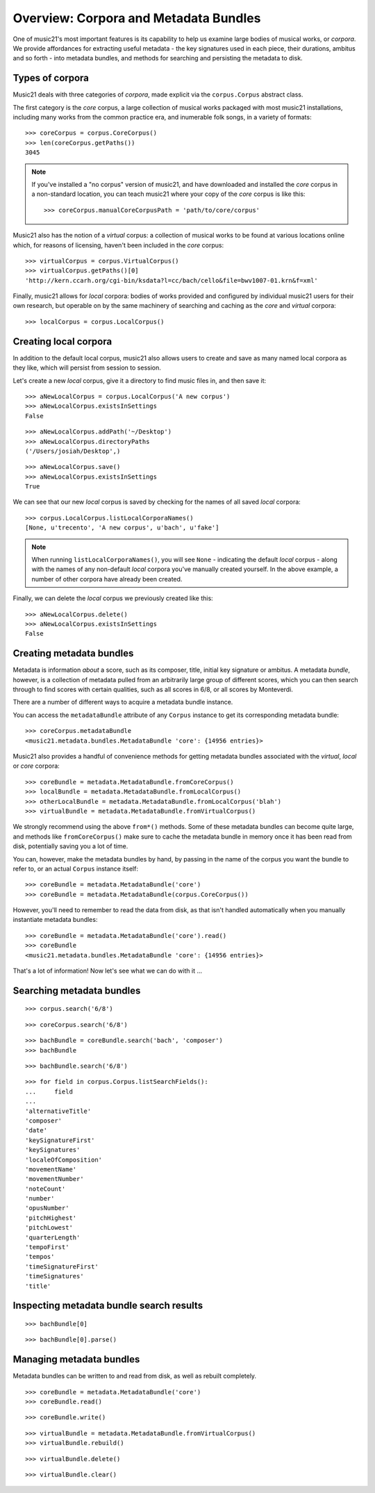 .. _overviewMetadata

Overview: Corpora and Metadata Bundles
======================================

One of music21's most important features is its capability to help us examine
large bodies of musical works, or *corpora*.  We provide affordances for
extracting useful metadata - the key signatures used in each piece, their
durations, ambitus and so forth - into metadata bundles, and methods for
searching and persisting the metadata to disk.


Types of corpora
----------------

Music21 deals with three categories of *corpora*, made explicit via the
``corpus.Corpus`` abstract class.

The first category is the *core* corpus, a large collection of musical works
packaged with most music21 installations, including many works from the common
practice era, and inumerable folk songs, in a variety of formats:

::

    >>> coreCorpus = corpus.CoreCorpus()
    >>> len(coreCorpus.getPaths())
    3045


..  note::

    If you've installed a "no corpus" version of music21, and have downloaded
    and installed the *core* corpus in a non-standard location, you can teach
    music21 where your copy of the *core* corpus is like this:

    ::

        >>> coreCorpus.manualCoreCorpusPath = 'path/to/core/corpus'

Music21 also has the notion of a *virtual* corpus: a collection of musical
works to be found at various locations online which, for reasons of licensing,
haven't been included in the *core* corpus:

::

    >>> virtualCorpus = corpus.VirtualCorpus()
    >>> virtualCorpus.getPaths()[0]
    'http://kern.ccarh.org/cgi-bin/ksdata?l=cc/bach/cello&file=bwv1007-01.krn&f=xml'

Finally, music21 allows for *local* corpora: bodies of works provided and
configured by individual music21 users for their own research, but operable on
by the same machinery of searching and caching as the *core* and *virtual*
corpora:

::

    >>> localCorpus = corpus.LocalCorpus()


Creating local corpora
----------------------

In addition to the default local corpus, music21 also allows users to create
and save as many named local corpora as they like, which will persist from
session to session.

Let's create a new *local* corpus, give it a directory to find music files in,
and then save it:

::

    >>> aNewLocalCorpus = corpus.LocalCorpus('A new corpus')
    >>> aNewLocalCorpus.existsInSettings
    False

::

    >>> aNewLocalCorpus.addPath('~/Desktop')
    >>> aNewLocalCorpus.directoryPaths
    ('/Users/josiah/Desktop',)

::

    >>> aNewLocalCorpus.save()
    >>> aNewLocalCorpus.existsInSettings
    True

We can see that our new *local* corpus is saved by checking for the names of
all saved *local* corpora:

::

    >>> corpus.LocalCorpus.listLocalCorporaNames()
    [None, u'trecento', 'A new corpus', u'bach', u'fake']

..  note::

    When running ``listLocalCorporaNames()``, you will see ``None`` -
    indicating the default *local* corpus - along with the names of any
    non-default *local* corpora you've manually created yourself. In the above
    example, a number of other corpora have already been created.

Finally, we can delete the *local* corpus we previously created like this:

::

    >>> aNewLocalCorpus.delete()
    >>> aNewLocalCorpus.existsInSettings
    False

Creating metadata bundles
-------------------------

Metadata is information *about* a score, such as its composer, title, initial
key signature or ambitus. A metadata *bundle*, however, is a collection of
metadata pulled from an arbitrarily large group of different scores, which you
can then search through to find scores with certain qualities, such as all
scores in 6/8, or all scores by Monteverdi.

There are a number of different ways to acquire a metadata bundle instance.

You can access the ``metadataBundle`` attribute of any ``Corpus`` instance to
get its corresponding metadata bundle:

::

    >>> coreCorpus.metadataBundle
    <music21.metadata.bundles.MetadataBundle 'core': {14956 entries}>

Music21 also provides a handful of convenience methods for getting metadata
bundles associated with the *virtual*, *local* or *core* corpora:

::

    >>> coreBundle = metadata.MetadataBundle.fromCoreCorpus()
    >>> localBundle = metadata.MetadataBundle.fromLocalCorpus()
    >>> otherLocalBundle = metadata.MetadataBundle.fromLocalCorpus('blah')
    >>> virtualBundle = metadata.MetadataBundle.fromVirtualCorpus()

We strongly recommend using the above ``from*()`` methods. Some of these
metadata bundles can become quite large, and methods like ``fromCoreCorpus()``
make sure to cache the metadata bundle in memory once it has been read from
disk, potentially saving you a lot of time.

You can, however, make the metadata bundles by hand, by passing in the name of
the corpus you want the bundle to refer to, or an actual ``Corpus`` instance
itself:

::

    >>> coreBundle = metadata.MetadataBundle('core')
    >>> coreBundle = metadata.MetadataBundle(corpus.CoreCorpus())

However, you'll need to remember to read the data from disk, as that isn't
handled automatically when you manually instantiate metadata bundles:

::

    >>> coreBundle = metadata.MetadataBundle('core').read()
    >>> coreBundle
    <music21.metadata.bundles.MetadataBundle 'core': {14956 entries}>

That's a lot of information! Now let's see what we can do with it ...


Searching metadata bundles
--------------------------

::

    >>> corpus.search('6/8')

::

    >>> coreCorpus.search('6/8')

::

    >>> bachBundle = coreBundle.search('bach', 'composer')
    >>> bachBundle

::

    >>> bachBundle.search('6/8')

::

    >>> for field in corpus.Corpus.listSearchFields():
    ...     field
    ...
    'alternativeTitle'
    'composer'
    'date'
    'keySignatureFirst'
    'keySignatures'
    'localeOfComposition'
    'movementName'
    'movementNumber'
    'noteCount'
    'number'
    'opusNumber'
    'pitchHighest'
    'pitchLowest'
    'quarterLength'
    'tempoFirst'
    'tempos'
    'timeSignatureFirst'
    'timeSignatures'
    'title'

Inspecting metadata bundle search results
-----------------------------------------

::

    >>> bachBundle[0]

::

    >>> bachBundle[0].parse()

Managing metadata bundles
-------------------------

Metadata bundles can be written to and read from disk, as well as rebuilt
completely.

::

    >>> coreBundle = metadata.MetadataBundle('core')
    >>> coreBundle.read()

::

    >>> coreBundle.write()

::

    >>> virtualBundle = metadata.MetadataBundle.fromVirtualCorpus()
    >>> virtualBundle.rebuild()

::

    >>> virtualBundle.delete()

::

    >>> virtualBundle.clear()


